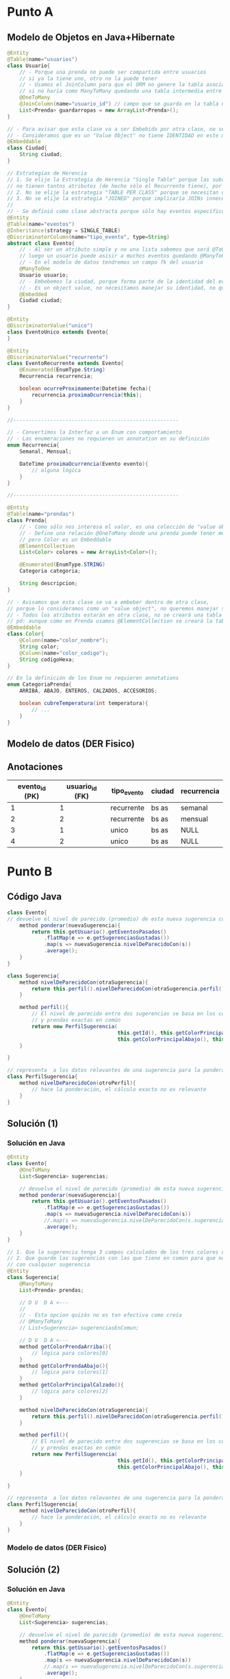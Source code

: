 * Punto A
** Modelo de Objetos en Java+Hibernate
 #+BEGIN_SRC java
   @Entity
   @Table(name="usuarios")
   class Usuario{
       // - Porque una prenda no puede ser compartida entre usuarios
       // si ya la tiene uno, otro no la puede tener
       // - Usamos el JoinColumn para que el ORM no genere la tabla asociativa,
       // si no haría como ManyToMany quedando una tabla intermedia entre Usuario y Prendas
       @OneToMany
       @JoinColumn(name="usuario_id") // campo que se guarda en la tabla usuarios_prendas
       List<Prenda> guardarropas = new ArrayList<Prenda>();
   }
   
   // - Para avisar que esta clase va a ser Embebida por otra clase, no se creará una tabla Ciudad
   // - Consideramos que es un "Value Object" no tiene IDENTIDAD en este modelo
   @Embeddable
   class Ciudad{
       String ciudad;
   }
   
   // Estrategias de Herencia
   // 1. Se elije la Estrategia de Herencia "Single Table" porque las subclases
   // no tienen tantos atributos (de hecho sólo el Recurrente tiene), por tanto una única tabla sería válida
   // 2. No se elije la estrategia "TABLE PER CLASS" porque se necesitan datos de la super_clase
   // 3. No se elije la estrategia "JOINED" porque implicaría JOINs innecesarios
   //
   // - Se definió como clase abstracta porque sólo hay eventos específicos Recurrentes o Únicos
   @Entity
   @Table(name="eventos")
   @Inheritance(strategy = SINGLE_TABLE)
   @DiscriminatorColumn(name="tipo_evento", type=String)
   abstract class Evento{
       // - Al ser un atributo simple y no una lista sabemos que será @ToOne
       // luego un usuario puede asisir a muchos eventos quedando @ManyToOne
       // - En el modelo de datos tendremos un campo fk del usuario
       @ManyToOne
       Usuario usuario;
       // - Embebemos la ciudad, porque forma parte de la identidad del evento
       // - Es un object value, no necesitamos manejar su identidad, no queremos una tabla de ciudades
       @Embedded
       Ciudad ciudad;
   }
   
   @Entity
   @DiscriminatorValue("unico")
   class EventoUnico extends Evento{
   }
   
   @Entity
   @DiscriminatorValue("recurrente")
   class EventoRecurrente extends Evento{
       @Enumerated(EnumType.String)
       Recurrencia recurrencia;
   
       boolean ocurreProximamente(Datetime fecha){
           recurrencia.proximaOcurrencia(this);
       }
   }
   
   //------------------------------------------------------
   
   // - Convertimos la Interfaz a un Enum con comportamiento
   // - Las enumeraciones no requieren un annotation en su definición
   enum Recurrencia{
       Semanal, Mensual;
   
       DateTime proximaOcurrencia(Evento evento){
           // alguna lógica
       }
   }
   
   //------------------------------------------------------
   
   @Entity
   @Table(name="prendas")
   class Prenda{
       // - Como sólo nos interesa el valor, es una colección de "value objects"
       // - Define una relación @OneToMany donde una prenda puede tener muchos colores
       // pero Color es un Embeddable
       @ElementCollection
       List<Color> colores = new ArrayList<Color>();
   
       @Enumerated(EnumType.STRING)
       Categoria categoria;
   
       String descripcion;
   }
   
   // - Avisamos que esta clase se va a embeber dentro de otra clase,
   // porque lo consideramos como un "value object", no queremos manejar su identidad
   // - Todos los atributos estarán en otra clase, no se creará una tabla
   // pd: aunque como en Prenda usamos @ElementCollection se creará la tabla como un @OneToMany
   @Embeddable
   class Color{
       @Column(name="color_nombre");
       String color;
       @Column(name="color_codigo");
       String codigoHexa;
   }
   
   // En la definición de los Enum no requieren annotations
   enum CategoriaPrenda{
       ARRIBA, ABAJO, ENTEROS, CALZADOS, ACCESORIOS;
   
       boolean cubreTemperatura(int temperatura){
           // ...
       }
   }
 #+END_SRC
** Modelo de datos (DER Fisico)
   #+BEGIN_SRC plantuml :file img/parcial-qmp-1.png :exports results
     @startuml
     title Que Me Pongo - Modelo de Datos (DER Físico)
     entity eventos{
         id
         --
         id_usuario <<FK>>
         tipo_evento
         recurrencia
         ciudad
         inicio
         fin
     }
     note bottom of eventos
     Estrategia de Herencia
     "Single Table"
     end note
     
     entity usuarios{
         id
     
     }
     
     entity prendas{
         id
         --
         id_usuario <<FK>>
         categoria
         descripcion
     }
     
     entity coloresDePrendas{
         id
         --
         id_prenda <<FK>>
         color_descripcion
         color_codigo
     }
     
     
     eventos }o-right-|| usuarios : asistir a
     
     usuarios |o-down-|{ prendas
     
     prendas ||-right-|{ coloresDePrendas : tiene
     @enduml
   #+END_SRC

   #+RESULTS:
   [[file:img/parcial-qmp-1.png]]
** Anotaciones
  |----------------+-----------------+-------------+--------+-------------|
  | evento_id (PK) | usuario_id (FK) | tipo_evento | ciudad | recurrencia |
  |----------------+-----------------+-------------+--------+-------------|
  |              1 |               1 | recurrente  | bs as  | semanal     |
  |              2 |               2 | recurrente  | bs as  | mensual     |
  |              3 |               1 | unico       | bs as  | NULL        |
  |              4 |               2 | unico       | bs as  | NULL        |
  |----------------+-----------------+-------------+--------+-------------|
* Punto B
** Código Java
   #+BEGIN_SRC java
     class Evento{
     // devuelve el nivel de parecido (promedio) de esta nueva sugerencia con las anteriores
         method ponderar(nuevaSugerencia){
             return this.getUsuario().getEventosPasados()
                 .flatMap(e => e.getSugerenciasGustadas())
                 .map(s => nuevaSugerencia.nivelDeParecidoCon(s))
                 .average();
         }
     }
     
     class Sugerencia{
         method nivelDeParecidoCon(otraSugerencia){
             return this.perfil().nivelDeParecidoCon(otraSugerencia.perfil())
         }
     
         method perfil(){
             // El nivel de parecido entre dos sugerencias se basa en los colores en común
             // y prendas exactas en común
             return new PerfilSugerencia(
                                         this.getId(), this.getColorPrincipalArriba(),
                                         this.getColorPrincipalAbajo(), this.getColorPrincipalCalzado())
         }
     
     }
     
     // representa  a los datos relevantes de una sugerencia para la ponderación
     class PerfilSugerencia{
         method nivelDeParecidoCon(otroPerfil){
             // hace la ponderación, el cálculo exacto no es relevante
         }
     }
     
   #+END_SRC

** Solución (1)
*** Solución en Java
    #+BEGIN_SRC java
      @Entity
      class Evento{
          @OneToMany
          List<Sugerencia> sugerencias;
      
          // devuelve el nivel de parecido (promedio) de esta nueva sugerencia con las anteriores
          method ponderar(nuevaSugerencia){
              return this.getUsuario().getEventosPasados()
                  .flatMap(e => e.getSugerenciasGustadas())
                  .map(s => nuevaSugerencia.nivelDeParecidoCon(s))
                  //.map(s => nuevaSugerencia.nivelDeParecidoCon(s.sugerenciasEnComun))
                  .average();
          }
      }
      
      // 1. Que la sugerencia tenga 3 campos calculados de los tres colores que gustaron
      // 2. Que guarde las sugerencias con las que tiene en común para que no esté comparando
      // con cualquier sugerencia
      @Entity
      class Sugerencia{
          @ManyToMany
          List<Prenda> prendas;
      
          // D U  D A <---
          //
          // - Esta opcion quizás no es tan efectiva como creía
          // @ManyToMany
          // List<Sugerencia> sugerenciasEnComun;
      
          // D U  D A <---
          method getColorPrendaArriba(){
              // lógica para colores[0]
          }
          method getColorPrendaAbajo(){
              // lógica para colores[1]
          }
          method getColorPrincipalCalzado(){
              // lógica para colores[2]
          }
      
          method nivelDeParecidoCon(otraSugerencia){
              return this.perfil().nivelDeParecidoCon(otraSugerencia.perfil())
          }
      
          method perfil(){
              // El nivel de parecido entre dos sugerencias se basa en los colores en común
              // y prendas exactas en común
              return new PerfilSugerencia(
                                          this.getId(), this.getColorPrincipalArriba(),
                                          this.getColorPrincipalAbajo(), this.getColorPrincipalCalzado())
          }
      
      }
      
      // representa  a los datos relevantes de una sugerencia para la ponderación
      class PerfilSugerencia{
          method nivelDeParecidoCon(otroPerfil){
              // hace la ponderación, el cálculo exacto no es relevante
          }
      }
      
    #+END_SRC
*** Modelo de datos (DER Fisico)
    #+BEGIN_SRC plantuml :file img/parcial-qmp-2.png :exports results
      @startuml
      title Que Me Pongo - Modelo de Datos (DER Físico)
      entity eventos{
          id
          --
          id_usuario <<FK>>
          tipo_evento
          recurrencia
          ciudad
          inicio
          fin
      }
      
      entity usuarios{
          id
      
      }
      
      entity prendas{
          id
          --
          id_usuario <<FK>>
          categoria
          descripcion
      }
      
      entity coloresDePrendas{
          id
          --
          id_prenda <<FK>>
          color_posicion
          color_descripcion
          color_codigo
      }
      
      
      entity sugerencias{
          id
          --
          evento_id <<FK>>
      }
      
      entity sugerenciasDePrendas{
          id_sugerencia
          id_prenda
      }
      
      note bottom of prendas
      En el modelo de objetos usaría OrderColumn
      para hacer una única consulta y manejarse
      con la posición
      
      @ElementCollection
      @OrderColumn("posicion")
      List<Color> colores;
      end note
      
      eventos }o-right-|| usuarios : asistir a
      
      usuarios ||-down-o{ prendas : eligen
      
      prendas ||-right-|{ coloresDePrendas : tiene
      
      eventos ||-left-o{ sugerencias : tiene
      
      sugerencias ||-down-|{ sugerenciasDePrendas : tiene
      prendas     ||-down-o{ sugerenciasDePrendas : pertenece
      
      @enduml
    #+END_SRC

    #+RESULTS:
    [[file:img/parcial-qmp-2.png]]

** Solución (2)
*** Solución en Java
    #+BEGIN_SRC java
      @Entity
      class Evento{
          @OneToMany
          List<Sugerencia> sugerencias;
      
          // devuelve el nivel de parecido (promedio) de esta nueva sugerencia con las anteriores
          method ponderar(nuevaSugerencia){
              return this.getUsuario().getEventosPasados()
                  .flatMap(e => e.getSugerenciasGustadas())
                  .map(s => nuevaSugerencia.nivelDeParecidoCon(s))
                  //.map(s => nuevaSugerencia.nivelDeParecidoCon(s.sugerenciasEnComun))
                  .average();
          }
      }
      
      // 1. Que la sugerencia tenga 3 campos calculados de los tres colores que gustaron
      // 2. Que guarde las sugerencias con las que tiene en común para que no esté comparando
      // con cualquier sugerencia
      @Entity
      class Sugerencia{
          // @ManyToMany
          // List<Prenda> prendas;
      
          // - En la clase Prenda, sacaríamos el atributo color
          @Embedded
          Prenda prenda;
      
          // - Esta opcion quizás no es tan efectiva como creía
          // @ManyToMany
          // List<Sugerencia> sugerenciasEnComun;
      
          Color color_arriba;
          Color color_abajo;
          Color color_calzado;
      
          method nivelDeParecidoCon(otraSugerencia){
              return this.perfil().nivelDeParecidoCon(otraSugerencia.perfil())
          }
      
          method perfil(){
              // El nivel de parecido entre dos sugerencias se basa en los colores en común
              // y prendas exactas en común
              // return new PerfilSugerencia(
              //                             this.getId(), this.getColorPrincipalArriba(),
              //                             this.getColorPrincipalAbajo(), this.getColorPrincipalCalzado())
      
              // usariamos los campos pre-calculados que ya contienen los colores,
              return new PerfilSugerencia(this.getId(), color_arriba, color_abajo, color_calzado)
          }
      
      }
      
      // representa  a los datos relevantes de una sugerencia para la ponderación
      class PerfilSugerencia{
          method nivelDeParecidoCon(otroPerfil){
              // hace la ponderación, el cálculo exacto no es relevante
          }
      }
      
    #+END_SRC

*** Solución (2) en el DER
    #+BEGIN_SRC plantuml :file img/parcial-qmp-3.png :exports results
      @startuml
      title Que Me Pongo - Modelo de Datos (DER Físico)
      entity eventos{
          id
          --
          id_usuario <<FK>>
          tipo_evento
          recurrencia
          ciudad
          inicio
          fin
      }
      
      entity usuarios{
          id
      
      }
      
      entity sugerenciasDePrendas{
          id
          --
          id_usuario <<FK>>
          id_evento <<FK>>
          categoria
          descripcion
          color_arriba
          color_abajo
          color_calzado
      }
      
      note right of sugerenciasDePrendas
      En el modelo de objetos hariamos
      ,* Embeber la Prenda en Sugerencia
      ,* 3 Atributos para los colores
      end note
      
      eventos }o-right-|| usuarios : asistir a
      
      usuarios ||-down-o{ sugerenciasDePrendas : eligen
      
      eventos ||-down-o{ sugerenciasDePrendas : tiene
      
      @enduml
    #+END_SRC

    #+RESULTS:
    [[file:img/parcial-qmp-3.png]]

* [DOING] Punto C
** Rutas
  #+BEGIN_QUOTE
  ~GET /guardarropas~ (/para ver todas las prendas/)
  ~POST /guardarropas~ (/cargar una prenda/)
  #+END_QUOTE
** Repositorios
   #+BEGIN_SRC java
   #+END_SRC
** MVC
   #+BEGIN_SRC java
     // Router.java
     class Router{
         get("/prendas", PrendasController::indexView, engineTemplate);
         get("/prendas/new", PrendasController::cargarPrendaView, engineTemplate);
         post("/prendas", PrendasController::cargarPrenda, engineTemplate);
     }
     
     // Model/Prenda.java
     @Entity
     @Table(name= "Prendas")
     class Prenda{
         @Id
         @GeneratedValue
         private long id;
     
         private String descripcion;
         private Categoria categoria;
         private Color colorPrincipal;
     
         // constuctor
         public Prenda(String descripcion, Categoria categoria, Color colorPrincipal){
             this.descripcion = descripcion;
             this.categoria = categoria;
             this.colorPrincipal = colorPrincipal;
         }
     
         // getters && setters
     }
     
     
     // Controllers/PrendasController.java
     class PrendasController{
        public static ModelAndView indexView(Request request, Response response){
            Map<String, Collection<Prenda>> modelo = new HashMap<>();
            Collection<Prenda> prendas = RepositorioGuardarropas.getAllPrendas();
     
            modelo.put("prendas", prendas);
            return new ModelAndView(modelo, "prendas/index.hbs");
        }
     
       public static ModelAndView cargarPrendaView(Request request, Response response){
           return new ModelAndView(null, "prendas/new.hbs");
       }
     
       public static ModelAndView cargarPrenda(Request request, Response response){
          String descripcion = request.queryParams("descripcion");
          Categoria categoria  = request.queryParams("categoria");
          Color colorPrincipal = request.queryParams("color");
     
          Prenda nuevaPrenda = new Prenda(categoria, descripcion, color);
     
          // - ejecuta todas las operaciones como una transacción (única operación)
          // - ejecutaría las operaciones transaccionales begin() para iniciar la transacción
          // y al final commit()
          withTransaction(()->{
                  RepositorioGuardarropas.getInstance().cargarPrenda(nuevaPrenda);
              });
     
          response.redirect("/prendas");
          return null;
        }
     }
     
     // Persistense/RepositorioGuardarropa.java
     class RepositorioGuardarropa{
        public static RepositorioGuardarropas instance;
     
         // patrón singleton
         public static getInstance(){
             if(instance == null){
                 instance = new RepositorioGuardarropas();
             }else{
                 return instance;
             }
         }
     
        public Collection<Prenda> getAllPrendas(){
            return entityManager().createQuery("from prendas");
        }
     
        public void cargarPrenda(Prenda nuevaPrenda){
            entityManager().persist(nuevaPrenda);
     
            return null;
        }
     }
   #+END_SRC

* Referencias
  1. [[https://docs.google.com/document/d/15ifQWQqfzbwwHIiiuoZiE4eyhd_DpmaQ5OGPvD9x2Wc/edit][Enunciado]]
